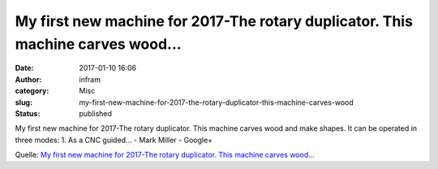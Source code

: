 My first new machine for 2017-The rotary duplicator. This machine carves wood...
################################################################################
:date: 2017-01-10 16:06
:author: infram
:category: Misc
:slug: my-first-new-machine-for-2017-the-rotary-duplicator-this-machine-carves-wood
:status: published

My first new machine for 2017-The rotary duplicator. This machine carves
wood and make shapes. It can be operated in three modes: 1. As a CNC
guided… - Mark Miller - Google+

Quelle: `My first new machine for 2017-The rotary duplicator. This
machine carves
wood... <https://plus.google.com/+MarkMillerstuff/posts/RKkPvTZwrvu?sfc=true>`__
